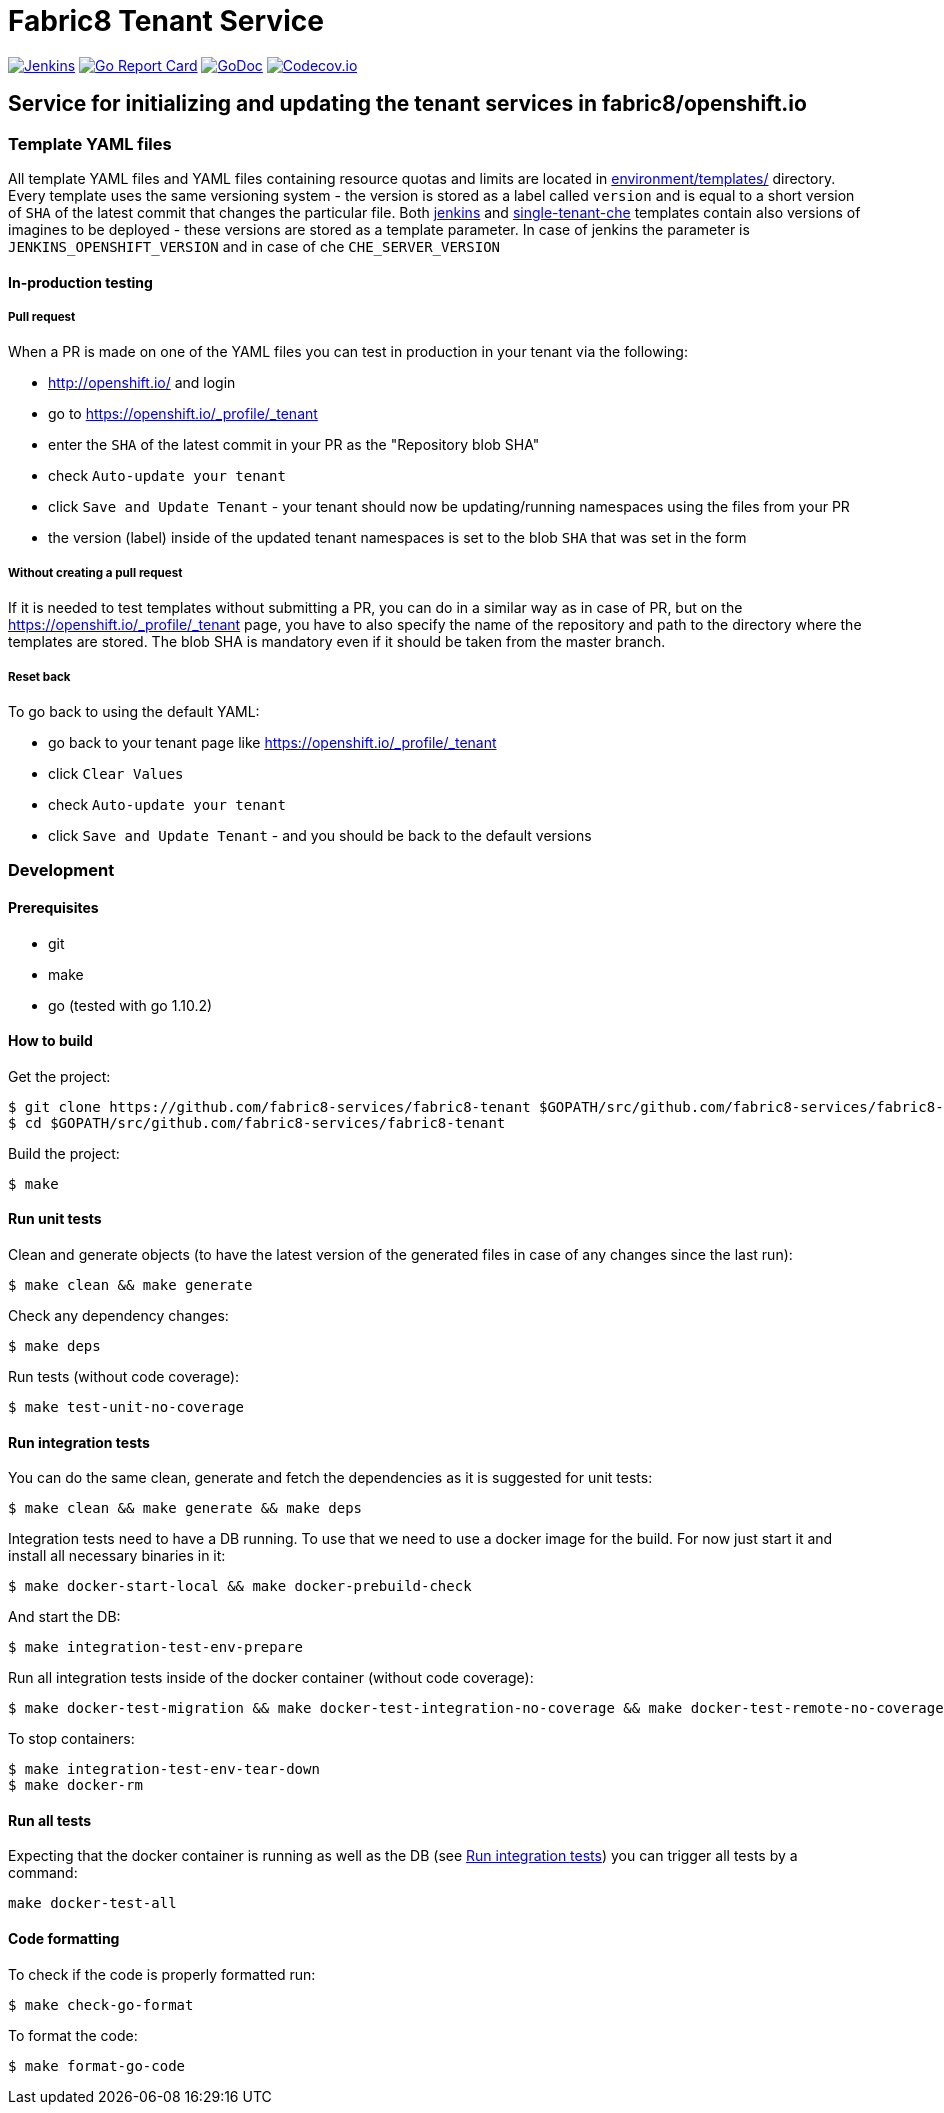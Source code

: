 = Fabric8 Tenant Service

image:https://ci.centos.org/buildStatus/icon?job=devtools-fabric8-tenant-build-master[Jenkins,link="https://ci.centos.org/view/Devtools/job/devtools-fabric8-tenant-build-master/lastBuild/"]
image:https://goreportcard.com/badge/github.com/fabric8-services/fabric8-tenant[Go Report Card, link="https://goreportcard.com/report/github.com/fabric8-services/fabric8-tenant"]
image:https://godoc.org/github.com/fabric8-services/fabric8-tenant?status.png[GoDoc,link="https://godoc.org/github.com/fabric8-services/fabric8-tenant"]
image:https://codecov.io/gh/fabric8-services/fabric8-tenant/branch/master/graph/badge.svg[Codecov.io,link="https://codecov.io/gh/fabric8-services/fabric8-tenant"]


== Service for initializing and updating the tenant services in fabric8/openshift.io

=== Template YAML files

All template YAML files and YAML files containing resource quotas and limits are located in link:environment/templates/[] directory.
Every template uses the same versioning system - the version is stored as a label called `version` and is equal to a short version of `SHA` of the latest commit that changes the particular file.
Both link:environment/templates/fabric8-tenant-jenkins.yml[jenkins] and link:environment/templates/fabric8-tenant-che.yml[single-tenant-che] templates contain also versions of imagines to be deployed - these versions are stored as a template parameter. In case of jenkins the parameter is `JENKINS_OPENSHIFT_VERSION` and in case of che `CHE_SERVER_VERSION`

==== In-production testing

===== Pull request

When a PR is made on one of the YAML files you can test in production in your tenant via the following:

* http://openshift.io/ and login
* go to https://openshift.io/_profile/_tenant
* enter the `SHA` of the latest commit in your PR as the "Repository blob SHA"
* check `Auto-update your tenant`
* click `Save and Update Tenant` - your tenant should now be updating/running namespaces using the files from your PR
* the version (label) inside of the updated tenant namespaces is set to the blob `SHA` that was set in the form

===== Without creating a pull request

If it is needed to test templates without submitting a PR, you can do in a similar way as in case of PR, but on the https://openshift.io/_profile/_tenant page, you have to also specify the name of the repository and path to the directory where the templates are stored. The blob SHA is mandatory even if it should be taken from the master branch.

===== Reset back

To go back to using the default YAML:

* go back to your tenant page like https://openshift.io/_profile/_tenant
* click `Clear Values`
* check `Auto-update your tenant`
* click `Save and Update Tenant` - and you should be back to the default versions

=== Development

==== Prerequisites

* git
* make
* go (tested with go 1.10.2)

==== How to build

Get the project:
```
$ git clone https://github.com/fabric8-services/fabric8-tenant $GOPATH/src/github.com/fabric8-services/fabric8-tenant
$ cd $GOPATH/src/github.com/fabric8-services/fabric8-tenant
```
Build the project:
```
$ make
```

==== Run unit tests


Clean and generate objects (to have the latest version of the generated files in case of any changes since the last run):
```
$ make clean && make generate
```

Check any dependency changes:
```
$ make deps
```

Run tests (without code coverage):
```
$ make test-unit-no-coverage
```

==== Run integration tests

You can do the same clean, generate and fetch the dependencies as it is suggested for unit tests:
```
$ make clean && make generate && make deps
```

Integration tests need to have a DB running. To use that we need to use a docker image for the build. For now just start it and install all necessary binaries in it:
```
$ make docker-start-local && make docker-prebuild-check
```

And start the DB:
```
$ make integration-test-env-prepare
```

Run all integration tests inside of the docker container (without code coverage):
```
$ make docker-test-migration && make docker-test-integration-no-coverage && make docker-test-remote-no-coverage
```

To stop containers:
```
$ make integration-test-env-tear-down
$ make docker-rm
```

==== Run all tests

Expecting that the docker container is running as well as the DB (see <<Run integration tests>>) you can trigger all tests by a command:
```
make docker-test-all
```

==== Code formatting

To check if the code is properly formatted run:
```
$ make check-go-format
```

To format the code:
```
$ make format-go-code
```
